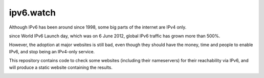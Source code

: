 ipv6.watch
=========

.. image:: https://img.shields.io/travis/andir/ipv6.watch.svg
   :target: https://travis-ci.org/andir/ipv6.watch
.. image:: https://img.shields.io/coveralls/andir/ipv6.watch.svg
   :target: https://coveralls.io/github/andir/ipv6.watch


Although IPv6 has been around since 1998, some big parts of the internet are IPv4 only.

since World IPv6 Launch day, which was on 6 June 2012, global IPv6 traffic has grown more than 500%.

However, the adoption at major websites is still bad, even though they should have the money, time
and people to enable IPv6, and stop being an IPv4-only service.

This repository contains code to check some websites (including their nameservers) for their
reachability via IPv6, and will produce a static website containing the results.

.. image:: misc/World_IPv6_launch_banner_512.png?raw=true
   :alt: WORLD IPV6 LAUNCH is 6 June 2012 – The Future is Forever
   :target: http://www.worldipv6launch.org
